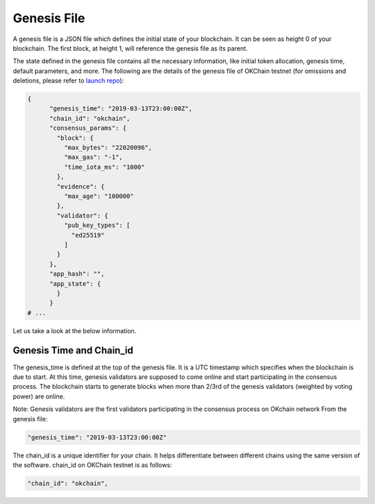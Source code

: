 Genesis File
------------

A genesis file is a JSON file which defines the initial state of your
blockchain. It can be seen as height 0 of your blockchain. The first
block, at height 1, will reference the genesis file as its parent.

The state defined in the genesis file contains all the necessary
information, like initial token allocation, genesis time, default
parameters, and more. The following are the details of the genesis file
of OKChain testnet (for omissions and deletions, please refer to `launch
repo <http://gitlab.okcoin-inc.com/dex/launch>`__):

.. code:: sh

    {
          "genesis_time": "2019-03-13T23:00:00Z",
          "chain_id": "okchain",
          "consensus_params": {
            "block": {
              "max_bytes": "22020096",
              "max_gas": "-1",
              "time_iota_ms": "1000"
            },
            "evidence": {
              "max_age": "100000"
            },
            "validator": {
              "pub_key_types": [
                "ed25519"
              ]
            }
          },
          "app_hash": "",
          "app_state": {   
            }
          }
    # ...

Let us take a look at the below information.

Genesis Time and Chain\_id
~~~~~~~~~~~~~~~~~~~~~~~~~~

The genesis\_time is defined at the top of the genesis file. It is a UTC
timestamp which specifies when the blockchain is due to start. At this
time, genesis validators are supposed to come online and start
participating in the consensus process. The blockchain starts to
generate blocks when more than 2/3rd of the genesis validators (weighted
by voting power) are online.

Note: Genesis validators are the first validators participating in the
consensus process on OKchain network From the genesis file:

.. code:: sh

    "genesis_time": "2019-03-13T23:00:00Z"

The chain\_id is a unique identifier for your chain. It helps
differentiate between different chains using the same version of the
software. chain\_id on OKChain testnet is as follows:

.. code:: sh

    "chain_id": "okchain",

